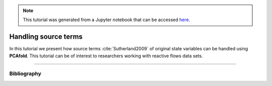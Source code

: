 .. note:: This tutorial was generated from a Jupyter notebook that can be
          accessed `here <https://gitlab.multiscale.utah.edu/common/PCAfold/-/blob/regression/docs/tutorials/demo-handling-source-terms.ipynb>`_.

#################################
Handling source terms
#################################

In this tutorial we present how source terms :cite:`Sutherland2009` of original
state variables can be handled using **PCAfold**.
This tutorial can be of interest to researchers working with reactive flows data sets.





--------------------------------------------------------------------------------

************
Bibliography
************

.. bibliography:: demo-handling-source-terms.bib

